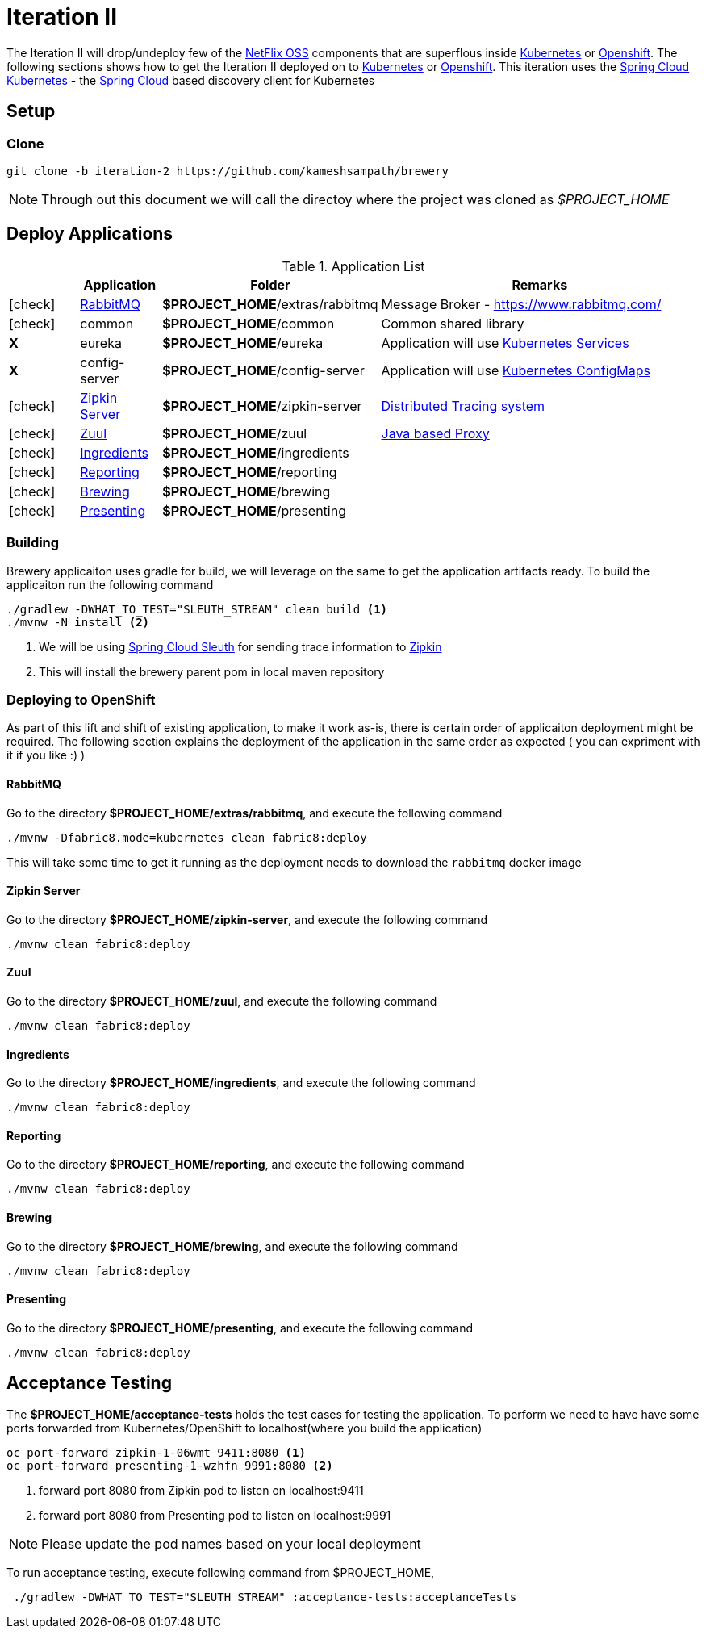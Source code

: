 [[iteration-2]]
= Iteration II

The Iteration II will drop/undeploy few of the https://netflix.github.io/[NetFlix OSS] components that are superflous
inside https://kubernetes.io[Kubernetes] or https://www.openshift.com[Openshift]. The following sections shows how to get
the Iteration II deployed on to https://kubernetes.io[Kubernetes] or https://www.openshift.com[Openshift]. This iteration
uses the https://github.com/spring-cloud-incubator/spring-cloud-kubernetes[Spring Cloud Kubernetes] -
the http://projects.spring.io/spring-cloud/[Spring Cloud] based discovery client for Kubernetes

[[itr2-application-setup]]
== Setup

[[itr2-clone-source]]
=== Clone

[source,sh]
----
git clone -b iteration-2 https://github.com/kameshsampath/brewery
----

[NOTE]
====
Through out this document we will call the directoy where the project was cloned as _$PROJECT_HOME_
====

[[itr2-deployable-apps]]
== Deploy Applications

.Application List
[cols="1*^,1,1,5"]
|===
| |Application| Folder | Remarks

|icon:check[color: green]
|<<rabbitmq>>
|*$PROJECT_HOME*/extras/rabbitmq
|Message Broker - https://www.rabbitmq.com/

|icon:check[color: green]
|common
|*$PROJECT_HOME*/common
|Common shared library

|[red]#*X*#
|[red]#eureka#
|[red]#*$PROJECT_HOME*/eureka#
|Application will use https://kubernetes.io/docs/concepts/services-networking/service/[Kubernetes Services]

|[red]#*X*#
|[red]#config-server#
|[red]#*$PROJECT_HOME*/config-server#
|Application will use https://kubernetes.io/docs/tasks/configure-pod-container/configmap/[Kubernetes ConfigMaps]

|icon:check[color: green]
|<<zipkin-server>>
|*$PROJECT_HOME*/zipkin-server
| http://zipkin.io/[Distributed Tracing system]

|icon:check[color: green]
|<<zuul>>
|*$PROJECT_HOME*/zuul
| https://github.com/Netflix/zuul/wiki[Java based Proxy]

|icon:check[color: green]
|<<ingredients>>
|*$PROJECT_HOME*/ingredients
|

|icon:check[color: green]
|<<reporting>>
|*$PROJECT_HOME*/reporting
|

|icon:check[color: green]
|<<brewing>>
|*$PROJECT_HOME*/brewing
|

|icon:check[color: green]
|<<presenting>>
|*$PROJECT_HOME*/presenting
|

|===

[[itr2-build-app]]
=== Building

Brewery applicaiton uses gradle for build, we will leverage on the same to get the application artifacts ready. To build the applicaiton
run the following command

[source,sh]
----
./gradlew -DWHAT_TO_TEST="SLEUTH_STREAM" clean build <1>
./mvnw -N install <2>
----

<1> We will be using https://cloud.spring.io/spring-cloud-sleuth/[Spring Cloud Sleuth] for sending trace information to https://github.com/openzipkin/zipkin[Zipkin]
<2> This will install the brewery parent pom in local maven repository

[[itr2-deploy-to-openshift]]
=== Deploying to OpenShift

As part of this lift and shift of existing application, to make it work as-is, there is certain order of applicaiton deployment might be required.  The following section
explains the deployment of the application in the same order as expected  ( you can expriment with it if you like :) )

[[rabbitmq]]
==== RabbitMQ

Go to the directory  *$PROJECT_HOME/extras/rabbitmq*, and execute the following command

[source,sh]
----
./mvnw -Dfabric8.mode=kubernetes clean fabric8:deploy
----

This will take some time to get it running as the deployment needs to download the `rabbitmq` docker image
[[zipkin-server]]
==== Zipkin Server

Go to the directory  *$PROJECT_HOME/zipkin-server*, and execute the following command

[source,sh]
----
./mvnw clean fabric8:deploy
----

[[zuul]]
==== Zuul

Go to the directory  *$PROJECT_HOME/zuul*, and execute the following command

[source,sh]
----
./mvnw clean fabric8:deploy
----

[[ingredients]]
==== Ingredients

Go to the directory  *$PROJECT_HOME/ingredients*, and execute the following command

[source,sh]
----
./mvnw clean fabric8:deploy
----

[[reporting]]
==== Reporting

Go to the directory  *$PROJECT_HOME/reporting*, and execute the following command

[source,sh]
----
./mvnw clean fabric8:deploy
----

[[brewing]]
==== Brewing

Go to the directory  *$PROJECT_HOME/brewing*, and execute the following command

[source,sh]
----
./mvnw clean fabric8:deploy
----

[[presenting]]
==== Presenting

Go to the directory  *$PROJECT_HOME/presenting*, and execute the following command

[source,sh]
----
./mvnw clean fabric8:deploy
----

[[itr2-acceptance-testing]]
== Acceptance Testing

The *$PROJECT_HOME/acceptance-tests* holds the test cases for testing the application.  To perform
we need to have have some ports forwarded from Kubernetes/OpenShift to localhost(where you build the application)

[source,sh]
----
oc port-forward zipkin-1-06wmt 9411:8080 <1>
oc port-forward presenting-1-wzhfn 9991:8080 <2>
----

<1> forward port 8080 from Zipkin pod to listen on localhost:9411
<2> forward port 8080 from Presenting pod to listen on localhost:9991

NOTE: Please update the pod names based on your local deployment

To run acceptance testing, execute following command from $PROJECT_HOME,

[source,sh]
----
 ./gradlew -DWHAT_TO_TEST="SLEUTH_STREAM" :acceptance-tests:acceptanceTests
----